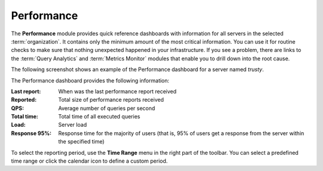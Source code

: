 .. _performance:

Performance
===========

The **Performance** module provides quick reference dashboards
with information for all servers in the selected :term:`organization`.
It contains only the minimum amount of the most critical information.
You can use it for routine checks to make sure
that nothing unexpected happened in your infrastructure.
If you see a problem, there are links to the :term:`Query Analytics`
and :term:`Metrics Monitor` modules
that enable you to drill down into the root cause.

The following screenshot shows an example of the Performance dashboard
for a server named *trusty*.

.. image:: images/performance_dashboard.png

The Performance dashboard provides the following information:

:Last report: When was the last performance report received
:Reported: Total size of performance reports received
:QPS: Average number of queries per second
:Total time: Total time of all executed queries
:Load: Server load
:Response 95%: Response time for the majority of users (that is,
 95% of users get a response from the server within the specified time)

To select the reporting period, use the **Time Range** menu
in the right part of the toolbar.
You can select a predefined time range
or click the calendar icon to define a custom period.
